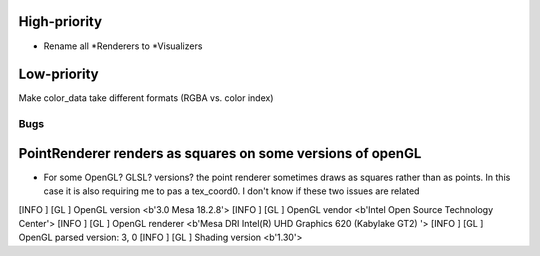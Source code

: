 High-priority
==============

* Rename all *Renderers to *Visualizers  


Low-priority
============
Make color_data take different formats (RGBA vs. color index)

====
Bugs
====

PointRenderer renders as squares on some versions of openGL
===========================================================

- For some OpenGL? GLSL? versions? the point renderer sometimes draws as squares rather than as points. In this case it is also requiring me to pas a tex_coord0. I don't know if these two issues are related

[INFO   ] [GL          ] OpenGL version <b'3.0 Mesa 18.2.8'>
[INFO   ] [GL          ] OpenGL vendor <b'Intel Open Source Technology Center'>
[INFO   ] [GL          ] OpenGL renderer <b'Mesa DRI Intel(R) UHD Graphics 620 (Kabylake GT2) '>
[INFO   ] [GL          ] OpenGL parsed version: 3, 0
[INFO   ] [GL          ] Shading version <b'1.30'>
